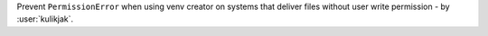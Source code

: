 Prevent ``PermissionError`` when using venv creator on systems that deliver files without user write
permission - by :user:`kulikjak`.
